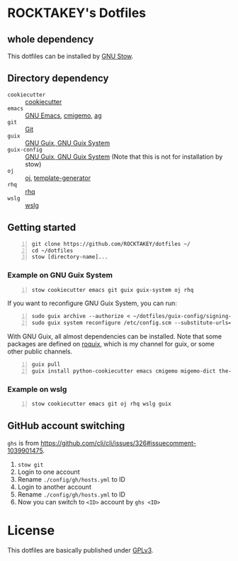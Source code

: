 * ROCKTAKEY's Dotfiles
** whole dependency
This dotfiles can be installed by [[https://www.gnu.org/software/stow/][GNU Stow]].

** Directory dependency
- =cookiecutter= :: [[https://github.com/cookiecutter/cookiecutter][cookiecutter]]
- =emacs= :: [[https://www.gnu.org/software/emacs/][GNU Emacs]], [[https://github.com/koron/cmigemo][cmigemo]], [[https://github.com/ggreer/the_silver_searcher][ag]]
- =git= :: [[https://git-scm.com/][Git]]
- =guix= :: [[https://guix.gnu.org][GNU Guix, GNU Guix System]]
- =guix-config= :: [[https://guix.gnu.org][GNU Guix, GNU Guix System]] (Note that this is not for installation by stow)
- =oj= :: [[https://github.com/online-judge-tools/oj][oj]], [[https://github.com/online-judge-tools/template-generator][template-generator]]
- =rhq= :: [[https://github.com/ubnt-intrepid/rhq][rhq]]
- =wslg= :: [[https://github.com/microsoft/wslg][wslg]]

** Getting started
#+BEGIN_SRC shell -n
  git clone https://github.com/ROCKTAKEY/dotfiles ~/
  cd ~/dotfiles
  stow [directory-name]...
#+END_SRC

*** Example on GNU Guix System
#+BEGIN_SRC shell -n
  stow cookiecutter emacs git guix guix-system oj rhq
#+END_SRC

If you want to reconfigure GNU Guix System, you can run:
#+BEGIN_SRC shell -n
  sudo guix archive --authorize < ~/dotfiles/guix-config/signing-keys/signing-key.pub
  sudo guix system reconfigure /etc/config.scm --substitute-urls='https://ci.guix.gnu.org https://bordeaux.guix.gnu.org https://substitutes.nonguix.org'
#+END_SRC

With GNU Guix, all almost dependencies can be installed.
Note that some packages are defined on [[https://github.com/ROCKTAKEY/roquix][roquix]], which is my channel for guix, or some other public channels.
#+BEGIN_SRC shell -n
  guix pull
  guix install python-cookiecutter emacs cmigemo migemo-dict the-silver-searcher git online-judge-tools online-judge-template-generator rust-rhq
#+END_SRC

*** Example on wslg
#+BEGIN_SRC shell -n
  stow cookiecutter emacs git oj rhq wslg guix
#+END_SRC

** GitHub account switching
=ghs= is from [[https://github.com/cli/cli/issues/326#issuecomment-1039901475]].

1. =stow git=
2. Login to one account
3. Rename ~./config/gh/hosts.yml~ to ID
4. Login to another account
5. Rename ~./config/gh/hosts.yml~ to ID
6. Now you can switch to =<ID>= account by =ghs <ID>=

* License
This dotfiles are basically published under [[file:LICENSE][GPLv3]].
